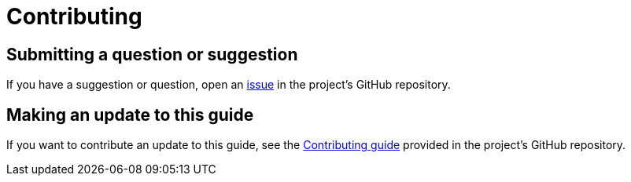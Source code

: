 = Contributing

== Submitting a question or suggestion

If you have a suggestion or question, open an link:https://github.com/redhat-documentation/doc-style/issues[issue] in the project's GitHub repository.

== Making an update to this guide

If you want to contribute an update to this guide, see the link:https://github.com/redhat-documentation/doc-style/blob/main/CONTRIBUTING.md[Contributing guide] provided in the project's GitHub repository.
